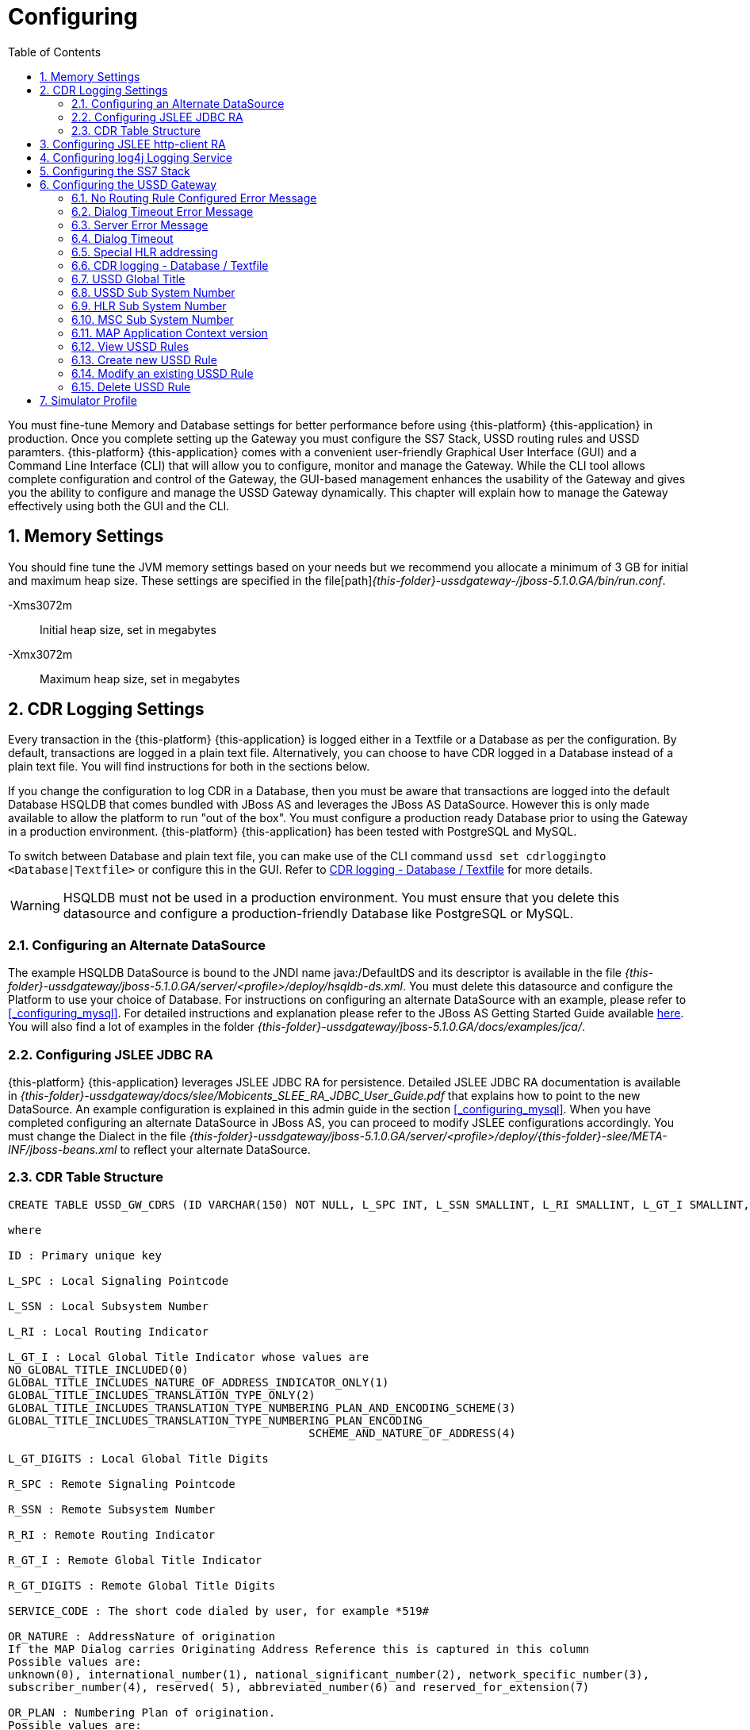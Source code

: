 = Configuring
:doctype: book
:sectnums:
:toc: left
:icons: font
:experimental:
:sourcedir: .

You must fine-tune Memory and Database settings for better performance before using {this-platform} {this-application} in production.
Once you complete setting up the Gateway you must configure the SS7 Stack, USSD routing rules and USSD paramters. {this-platform} {this-application} comes with a convenient user-friendly Graphical User Interface (GUI) and a Command Line Interface (CLI) that will allow you to configure, monitor and manage the Gateway.
While the CLI tool allows complete configuration and control of the Gateway, the GUI-based management enhances the usability of the Gateway and gives you the ability to configure and manage the USSD Gateway dynamically.
This chapter will explain how to manage the Gateway effectively using both the GUI and the CLI. 

== Memory Settings

You should fine tune the JVM memory settings based on your needs but we recommend you allocate a minimum of 3 GB for initial and maximum heap size.
These settings are specified in the file[path]_{this-folder}-ussdgateway-/jboss-5.1.0.GA/bin/run.conf_. 

-Xms3072m::
  Initial heap size, set in megabytes

-Xmx3072m::
  Maximum heap size, set in megabytes

== CDR Logging Settings

Every transaction in the {this-platform} {this-application} is logged either in a Textfile or a Database as per the configuration.
By default, transactions are logged in a plain text file.
Alternatively, you can choose to have CDR logged in a Database instead of a plain text file.
You will find instructions for both in the sections below. 

If you change the configuration to log CDR in a Database, then you must be aware that transactions are logged into the default Database HSQLDB that comes bundled with JBoss AS and leverages the JBoss AS DataSource.
However this is only made available to allow the platform to run "out of the box". You must configure a production ready Database prior to using the Gateway in a production environment. {this-platform} {this-application} has been tested with PostgreSQL and MySQL.
 

To switch between Database and plain text file, you can make use of the CLI command `ussd set cdrloggingto <Database|Textfile>` or configure this in the GUI.
Refer to  <<_set_cdrlogging>> for more details.

WARNING: HSQLDB must not be used in a production environment.
You must ensure that you delete this datasource and configure a production-friendly Database like PostgreSQL or MySQL.

[[_configure_datasource]]
=== Configuring an Alternate DataSource

The example HSQLDB DataSource is bound to the JNDI name java:/DefaultDS and its descriptor is available in the file [path]_{this-folder}-ussdgateway/jboss-5.1.0.GA/server/<profile>/deploy/hsqldb-ds.xml_.
You must delete this datasource and configure the Platform to use your choice of Database.
For instructions on configuring an alternate DataSource with an example, please refer to <<_configuring_mysql>>.
For detailed instructions and explanation please refer to the JBoss AS Getting Started Guide available https://community.jboss.org/wiki/JBossAS5InstallationAndGettingStartedGuide[here].
You will also find a lot of examples in the folder [path]_{this-folder}-ussdgateway/jboss-5.1.0.GA/docs/examples/jca/_. 

[[_configure_jslee_jdbc_ra]]
=== Configuring JSLEE JDBC RA

{this-platform} {this-application} leverages JSLEE JDBC RA for persistence.
Detailed JSLEE JDBC RA documentation is available in [path]_{this-folder}-ussdgateway/docs/slee/Mobicents_SLEE_RA_JDBC_User_Guide.pdf_ that explains how to point to the new DataSource.
An example configuration is explained in this admin guide in the section <<_configuring_mysql>>.
When you have completed configuring an alternate DataSource in JBoss AS, you can proceed to modify JSLEE configurations accordingly.
You must change the Dialect in the file [path]_{this-folder}-ussdgateway/jboss-5.1.0.GA/server/<profile>/deploy/{this-folder}-slee/META-INF/jboss-beans.xml_ to reflect your alternate DataSource. 

[[_table_structure]]
=== CDR Table Structure

----

CREATE TABLE USSD_GW_CDRS (ID VARCHAR(150) NOT NULL, L_SPC INT, L_SSN SMALLINT, L_RI SMALLINT, L_GT_I SMALLINT, L_GT_DIGITS VARCHAR(18), R_SPC INT, R_SSN SMALLINT, R_RI SMALLINT, R_GT_I SMALLINT, R_GT_DIGITS VARCHAR(18), SERVICE_CODE VARCHAR(50), OR_NATURE SMALLINT, OR_PLAN SMALLINT, OR_DIGITS VARCHAR(18), DE_NATURE SMALLINT, DE_PLAN SMALLINT, DE_DIGITS VARCHAR(18), ISDN_NATURE SMALLINT, ISDN_PLAN SMALLINT, ISDN_DIGITS VARCHAR(18), VLR_NATURE SMALLINT, VLR_PLAN SMALLINT, VLR_DIGITS VARCHAR(18), IMSI VARCHAR(100), STATUS VARCHAR(30) NOT NULL , TYPE VARCHAR(30) NOT NULL , TSTAMP TIMESTAMP NOT NULL , LOCAL_DIALOG_ID BIGINT, REMOTE_DIALOG_ID BIGINT, PRIMARY KEY(ID,TSTAMP));

where

ID : Primary unique key 

L_SPC : Local Signaling Pointcode 

L_SSN : Local Subsystem Number 

L_RI : Local Routing Indicator

L_GT_I : Local Global Title Indicator whose values are 
NO_GLOBAL_TITLE_INCLUDED(0)
GLOBAL_TITLE_INCLUDES_NATURE_OF_ADDRESS_INDICATOR_ONLY(1)
GLOBAL_TITLE_INCLUDES_TRANSLATION_TYPE_ONLY(2)
GLOBAL_TITLE_INCLUDES_TRANSLATION_TYPE_NUMBERING_PLAN_AND_ENCODING_SCHEME(3)
GLOBAL_TITLE_INCLUDES_TRANSLATION_TYPE_NUMBERING_PLAN_ENCODING_
					     SCHEME_AND_NATURE_OF_ADDRESS(4)

L_GT_DIGITS : Local Global Title Digits

R_SPC : Remote Signaling Pointcode 

R_SSN : Remote Subsystem Number 

R_RI : Remote Routing Indicator

R_GT_I : Remote Global Title Indicator

R_GT_DIGITS : Remote Global Title Digits

SERVICE_CODE : The short code dialed by user, for example *519#

OR_NATURE : AddressNature of origination
If the MAP Dialog carries Originating Address Reference this is captured in this column
Possible values are:
unknown(0), international_number(1), national_significant_number(2), network_specific_number(3), 
subscriber_number(4), reserved( 5), abbreviated_number(6) and reserved_for_extension(7)

OR_PLAN : Numbering Plan of origination. 
Possible values are:
unknown(0), ISDN(1), spare_2(2), data(3), telex(4), spare_5(5), land_mobile(6), 
spare_7(7), national(8), private_plan(9), reserved(15);

OR_DIGITS : Digits of origination

DE_NATURE : AddressNature of Destination 

DE_PLAN : Numbering Plan of Destination 

DE_DIGITS : Digits of destination

ISDN_NATURE : AddressNature 
The incoming MAP Dialog carries ISDN Address of mobile that dialed this shortcode.
The column ISDN_NATURE captures ISDN details.

ISDN_PLAN : Numbering Plan as explained above 

ISDN_DIGITS : Digits of MSISDN

VLR_NATURE : AddressNature
If MAP version is Ericsson MAP (E-MAP), it carries VLR address and IMSI

VLR_PLAN : Numbering Plan as explained above 

VLR_DIGITS : Digits of VLR

IMSI : IMSI

STATUS : Final status of Dialog. Possible values are explained below: 


TYPE : If the USSD request is pull, its value is PULL or its PUSH

TSTAMP : Time stamp when this request was executed

LOCAL_DIALOG_ID : Local Transaction Id of TCAP Dialog

REMOTE_DIALOG_ID : Remote Transaction Id of TCAP Dialog
----

Status : Final status of Dialog can be   

SUCCESS::
  Dialog ended successfully

FAILED_INVOKE_TIMEOUT::
  Invoke (TCAP) sent from USSD Gateway to peer timed out.
   

FAILED_DIALOG_TIMEOUT::
  Dialog (TCAP) timed out as there is no activity on Dialog.
  The default dialog timeout is 60 seconds which can be configured on TCAP stack.
   

FAILED_APP_TIMEOUT::
  Request sent by USSD Gateway to Application timed out.
  Application took longer than configured `dialogtimeout`.
   

FAILED_CORRUPTED_MESSAGE::
  Message received by USSD Gateway from HTTP/SIP Application is corrupted.
  Usually this will also create some ERROR traces in server.log 

FAILED_TRANSPORT_ERROR::
  Used only for SIP transport for now.
  Indicates transportation error

FAILED_TRANSPORT_FAILURE::
  In case of USSD PULL if Application sennds back non OK (200) response

FAILED_PROVIDER_ABORT::
  Dialog (TCAP) was aborted by peer

FAILED_DIALOG_USER_ABORT::
  Dialog (TCAP) was aborted by user

FAILED_DIALOG_REJECTED::
  Dialog (TCAP) was rejected by user

FAILED_SYSTEM_FAILURE::
  Error happened while parsing the received USSD/SS7 messsage from SS7 peer.
  Usually this will also create some ERROR traces in server.log

FAILED_ABSENT_SUBSCRIBER::
  Subscriber is absent (sent by HLR). Only for USSD PUSH and after MAP SRI is successful

FAILED_ILLEGAL_SUBSCRIBER::
  Subscriber is illegal (sent by HLR). Only for USSD PUSH when MAP SRI is sent

FAILED_USSD_BUSY::
  Subscriber is busy (sent by HLR). Only for USSD PUSH when MAP SRI is sent

FAILED_MAP_ERROR_COMPONENT::
  Some error sent by HLR.

FAILED_MAP_REJECT_COMPONENT::
  Component (Invoke) rejected by HLR.

ABORT_APP::
  Application requested to Abort the Dialog (TCAP)

SRI_DIALOG_REJECTED::
  Dialog (TCAP) was rejected by HLR specifcally when MAP SRI request was sent

SRI_PROVIDER_ABORT::
  Dialog (TCAP) was aborted by peer specifcally when MAP SRI request was sent

SRI_DIALOG_USER_ABORT::
  Dialog (TCAP) was aborted by user specifcally when MAP SRI request was sent

SRI_DIALOG_TIMEOUT::
  Dialog (TCAP) was timedout specifcally MAP SRI Dialog

SRI_MAP_REJECT_COMPONENT::
  Component (Invoke) rejected by HLR specifcally for MAP SRI request

SRI_ABSENT_SUBSCRIBER::
  Subscriber is absent (sent by HLR) specifcally for MAP SRI request

SRI_CALL_BARRED::
  Call is bared (sent by HLR) specifcally for MAP SRI request

SRI_TELESERVICE_NOT_PROVISIONED::
  Teleservice no provisioned (sent by HLR) specifcally for MAP SRI request

SRI_UNKNOWN_SUBSCRIBER::
  Unknown subscriber (sent by HLR) specifcally for MAP SRI request

SRI_MAP_ERROR_COMPONENT::
  Some error (sent by HLR) specifcally for MAP SRI request

[[_http_client_ra]]
== Configuring JSLEE http-client RA

{this-platform} {this-application} acts as a HTTP Client to achieve USSD pull by sending a HTTP POST request to third party applications (HTTP Server) for every dialled short code.
You must configure the HTTP Client JSLEE Resource Adaptor's properties to suit your requirements.
Please refer to the SLEE RA HTTP Client User Guide available in [path]_{this-folder}-ussdgateway/docs/slee/Mobicents_SLEE_RA_HTTP_Client_User_Guide.pdf_. 

For every Short Code Routing rule added in the USSD Gateway, you must ensure that there is a corresponding `MAX_CONNECTIONS_FOR_ROUTES` property appropriately configured in the HTTP Client JSLEE RA.

WARNING: HTTP Client JSLEE RA's default configuration allows the http-client to handle only two concurrent connections at a time.
You must modify the `MAX_CONNECTIONS_FOR_ROUTES` property to meet your Short Code Routing Rules requirements in production.

[[_logging]]
== Configuring log4j Logging Service

{this-platform} {this-application} uses `Apache log4j` for logging.
If you are not familiar with the `log4j` package, you can read more about it at the Jakarta http://jakarta.apache.org/log4j/[website]. 

Logging is controlled from a central configuration file located at [path]_{this-folder}-ussdgateway/jboss-5.1.0.GA/server/<profile>/conf/jboss-log4j.xml_, one for each JBoss AS configuration profile.
This file defines a set of appenders specifying the log files, what categories of messages should go there, the message format and the level of filtering.
For more details, please refer to Section 9.6.3, "Logging Service" in the JBoss AS Getting Started Guide available https://community.jboss.org/wiki/JBossAS5InstallationAndGettingStartedGuide[here]. 

You must make sure `log4j` is fine tuned for optimal performance in production.
We recommend that you set logging threshold to `WARN` and let the CDR appender be `DEBUG`.

[[_configuring_ss7]]
== Configuring the SS7 Stack

You must configure the SS7 Stack prior to configuring USSD.
For details on configuring the SS7 Stack please refer to the {this-platform} SS7 Stack User Guide.
The {this-platform} SS7 Stack User Guide lists all available Shell commands and GUI operations to configure SS7.
In addition, help files are also available for every Shell command providing all details relevant to the command. 

[[_configuring_ussd_gw]]
== Configuring the USSD Gateway

Once you have configured the SS7 Stack you can continue with USSD configuration using the CLI tool or the GUI.
In order to use the CLI you must follow the instructions specified in <<_running_shell>> to run the shell and connect to the managed instance.
Alternatively you can use the GUI to configure the USSD Gateway through simple GUI operations.
The GUI will allow you to manage your USSD Gateway efficiently using an user-friendly interface.
Open a Web Browser, navigate to http://localhost:8080/{this-folder}-management/ and switch to the 'USSD GW' tab.
 

You must first set appropriate values for the below USSD parameters and then configure USSD Routing Rules for short codes.
You can do these using the CLI tool or the GUI.
 

.USSD Parameters
noroutingruleconfigerrmssg::
  Message shown to end user if USSD Gateway is not configured for the dialed shortcode. 

dialogtimeouterrmssg::
  Error message shown to user when request timesout.

servererrmssg::
  The error message shown to user when something goes wrong on the USSD gateway.

dialogtimeout::
  The maximum time allowed by the Gateway for the	application to respond.

cdrloggingto::
  If CDR should be logged to Database or Textfile		

If the USSD Gateway will be used for network push as well, the following parameters should also be configured: 



ussdgt::
  USSD Gateway Global Title. 

ussdssn::
  Sub-System Number (SSN) for USSD Gateway.

hlrssn::
  HLR's Sub-System Number (SSN).

mscssn::
  MSC's Sub-System Number (SSN).

maxmapv::
  Value of MAP Application Context version (for SendRoutingInfo operation).			 

[[_set_noroutingruleconfigerrmssg]]
=== No Routing Rule Configured Error Message

[[_set_noroutingruleconfigerrmssg_cli]]
==== Using CLI

You can set the 'No Routing Rule Configured Error Message' by issuing the command `ussd set noroutingruleconfigerrmssg` with appropriate parameters as described below: 

----

Name
	ussd set noroutingruleconfigerrmssg

SYNOPSIS
	ussd set noroutingruleconfigerrmssg <message>

DESCRIPTION
	This command is used to set the message to be displayed to the end user if the 
	USSD Gateway is not configured for the dialled short code. For example, if the 
	dialled short code is *345#, but the USSD Gateway is not configured with an 
	appropriate routing rule for this code, then the message displayed to the 
	end user will be the value set for the parameter 'noroutingruleconfigerrmssg'.

EXAMPLES
	ussd set noroutingruleconfigerrmssg Not valid short code. Please dial valid 
	short code.

	The above command will set the value of the parameter 
	'noroutingruleconfigerrmssg' as "Not valid short code. Please dial valid short 
	code." and the terminal will display the message "Parameter has been successfully 
	set". 
	
	You can verify this by issuing the 'ussd get noroutingruleconfigerrmssg' command 
	whose output will be as below:

	ussd get noroutingruleconfigerrmssg
	noroutingruleconfigerrmssg = Not valid short code. Please dial valid short code
----

[[_set_noroutingruleconfigerrmssg_gui]]
==== Using GUI

.Procedure: Set No Routing Rule Configured Error Message using the GUI
. In the GUI Management Console for USSD Gateway, click on 'Server Settings' in the left panel. 
. The main panel will display the existing Server Settings (if any), segregated into three tabs: Error Messages, SS7 Settings, Various.
  Switch to the 'Error Messages' tab in the GUI. 
. In the text field 'No routing rule configured error message', you can enter any message to be displayed to the end user if the USSD Gateway is not configured for the dialled short code.
  For more details of this parameter, please refer to the description of the CLI command for the same in the preceding section.
. You must click on the button 'Apply Changes' to save your settings.
  If there is an error in setting the value, then you will find the details of the error in the Management Console Log section below. 

[[_set_dialogtimeouterrmssg]]
=== Dialog Timeout Error Message

[[_set_dialogtimeouterrmssg_cli]]
==== Using CLI

You can set the 'Dialog Timeout Error Message' by issuing the command `ussd set dialogtimeouterrmssg` with appropriate parameters as described below: 

----

Name
	ussd set dialogtimeouterrmssg

SYNOPSIS
	ussd set dialogtimeouterrmssg <message>

DESCRIPTION
	This command is used to set the error message to be displayed to the end user
	when a request timeout occurs. For example, if the dialed short code is *123#, and 
	the USSD Gateway is configured to route this request to a third party application
	'xyz' but the application 'xyz' takes longer than the time specified by the 
	value of the parameter 'dialogtimeout' to respond, then the USSD Gateway will kill
	the session and send an error message to be displayed to the user. This error 
	message displayed to the end user will be the value set for the parameter
	'dialogtimeouterrmssg'.

EXAMPLES
	ussd set dialogtimeouterrmssg Request timedout please try again after 
	sometime.

	The above command will set the value of the parameter 'dialogtimeouterrmssg' as 
	"Request timedout please try again after sometime." and the terminal will display 
	the message "Parameter has been successfully set". 
	
	You can verify this by issuing
	the 'ussd get dialogtimeouterrmssg' command whose output will be as below:

	ussd get dialogtimeouterrmssg
	dialogtimeouterrmssg = Request timedout please try again after sometime
----

[[_set_dialogtimeouterrmssg_gui]]
==== Using GUI

.Procedure: Set Dialog Timeout Error Message using the GUI
. In the GUI Management Console for USSD Gateway, click on 'Server Settings' in the left panel. 
. The main panel will display the existing Server Settings (if any), segregated into three tabs: Error Messages, SS7 Settings, Various.
  Switch to the 'Error Messages' tab in the GUI. 
. In the text field 'Dialog timeout error message', you can set the error message to be displayed to the end user when a request timeout occurs.
  For more details of this parameter, please refer to the description of the CLI command for the same in the preceding section.
. You must click on the button 'Apply Changes' to save your settings.
  If there is an error in setting the value, then you will find the details of the error in the Management Console Log section below. 

[[_set_servererrmssg]]
=== Server Error Message

[[_set_servererrmssg_cli]]
==== Using CLI

You can set the 'Server Error Message' by issuing the command `ussd set servererrmssg` with appropriate parameters as described below: 

----

Name
	ussd set servererrmssg

SYNOPSIS
	ussd set servererrmssg <message>

DESCRIPTION
	This command is used to set the message to be displayed to the end user when there
	is an error in the USSD Gateway. For example if the application server
	responds to the Gateway's request with a NOT OK (200) response or with an OK 
	response but the XML Payload is corrupt, then the USSD Gateway will kill the 
	session and send a Server error message to be displayed to the end user specified 
	by the value of this paramter 'servererrmssg'. 

EXAMPLES
	ussd set servererrmssg Server error, please try again after sometime

	The above command will set the value for the parameter 'servererrmssg' to "Server 
	error, please try again after sometime" and the terminal will display the message 
	"Parameter has been successfully set". 

	You can verify this by issuing the 
	'ussd get servererrmssg' command whose output will be as below:

	ussd get servererrmssg
	servererrmssg = Server error, please try again after sometime
----

[[_set_servererrmssg_gui]]
==== Using GUI

.Procedure: Set Server Error Message using the GUI
. In the GUI Management Console for USSD Gateway, click on 'Server Settings' in the left panel. 
. The main panel will display the existing Server Settings (if any), segregated into three tabs: Error Messages, SS7 Settings, Various.
  Switch to the 'Error Messages' tab in the GUI. 
. In the text field 'Server error message', you can set the message to be displayed to the end user when there is an error in the USSD Gateway.
  For more details of this parameter, please refer to the description of the CLI command for the same in the preceding section.
. You must click on the button 'Apply Changes' to save your settings.
  If there is an error in setting the value, then you will find the details of the error in the Management Console Log section below. 

[[_set_dialogtimeout]]
=== Dialog Timeout

[[_set_dialogtimeout_cli]]
==== Using CLI

You can set the 'Dialog Timeout' value by issuing the command `ussd set dialogtimeout` with appropriate parameters as described below: 

----

Name
	ussd set dialogtimeout

SYNOPSIS
	ussd set dialogtimeout <timeout-value>

DESCRIPTION
	This command is used to set the request timeout duration in milliseconds.
	For	example, the end user dials the short code *123#, and the USSD
	Gateway is configured to route this request to a third party application
	'xyz'. The value of the parameter 'dialogtimeout' is the maximum time
	allowed by the Gateway for the application 'xyz' to respond. If the
	application 'xyz' takes longer than the time specified by the value of
	the parameter 'dialogtimeout' to respond, then the USSD Gateway will kill
	the session and send an error message to be displayed to the user.
	Pay attention that "Dialog Timeout" can not be bigger than TCAP Dialog
	timeout value (that equals by default 1 minute by default). If you want to
	setup "Dialog Timeout" value you have to care also for TCAP Dialog timeout.
	Look at "TCAP" chapture of Mobicents jSS7 Stack User Guide.

EXAMPLES
	ussd set dialogtimeout 25000

	The above command will set the value of the parameter 'dialogtimeout' to  25000
	milliseconds and the terminal will display the message "Parameter has been 
	successfully set". 
	
	You can verify this by issuing the 'ussd get dialogtimeout' command whose 
	output will be as below:

	ussd get dialogtimeout
	dialogtimeout = 25000
----

[[_set_dialogtimeout_gui]]
==== Using GUI

.Procedure: Set Dialog Timeout using the GUI
. In the GUI Management Console for USSD Gateway, click on 'Server Settings' in the left panel. 
. The main panel will display the existing Server Settings (if any), segregated into three tabs: Error Messages, SS7 Settings, Various.
  Switch to the 'Various' tab in the GUI. 
. In the text field 'Dialog Timeout', you can set the request timeout duration in milliseconds.
  For more details of this parameter, please refer to the description of the CLI command for the same in the preceding section.
. You must click on the button 'Apply Changes' to save your settings.
  If there is an error in setting the value, then you will find the details of the error in the Management Console Log section below. 

[[_set_hrhlrnumber]]
=== Special HLR addressing

[[_set_hrhlrnumber_cli]]
==== Using CLI

You can set the 'HLR address' (for SRI) to be used if SMSC is also present and configured in Home Routing mode, by issuing the command `ussd set hrhlrnumber` with appropriate parameters as described below: 

----

Name
	ussd set hrhlrnumber

SYNOPSIS
	ussd set hrhlrnumber <hlr GT digits>

DESCRIPTION
	This command is used to set the HLR address to be used, instead of MSISDN, to
	be included in the 'calledPartyAddress' field of the SCCP address in the
	'SendRoutingInfo' message (PUSH mode). This parameter is required in scenarios 
	when the SMSC GW is also configured, specifically in Home Routing mode. 
	If this parameter is not set the default value is '-1' implying MSISDN address 
	will be used. 
	
EXAMPLES
	ussd set hrhlrnumber 9823232322

	The above command will set the value of the parameter 'hrhlrnumber' to
	9823232322. You can verify this by issuing the 'ussd get hrhlrnumber' command.
----

[[_set_hrhlrnumber_gui]]
==== Using GUI

.Procedure: Set HLR (for SRI) using the GUI
. In the GUI Management Console for USSD Gateway, click on 'Server Settings' in the left panel. 
. The main panel will display the existing Server Settings (if any), segregated into three tabs: Error Messages, SS7 Settings, Various.
  Switch to the 'Various' tab in the GUI. 
. In the text field 'HLR Address', you can set the HLR GT digits to be used instead of MSISDN.
  For more details of this parameter, please refer to the description of the CLI command for the same in the preceding section.
. You must click on the button 'Apply Changes' to save your settings.
  If there is an error in setting the value, then you will find the details of the error in the Management Console Log section below. 

[[_set_cdrlogging]]
=== CDR logging - Database / Textfile

[[_set_cdrlogging_cli]]
==== Using CLI

You can switch between Database and Textfile for CDR logging, by setting the 'cdrloggingto' value issuing the command `ussd set cdrloggingto` with appropriate parameters as described below: 

----

Name
	ussd set cdrloggingto

SYNOPSIS
	ussd set cdrloggingto <Database | Textfile>

DESCRIPTION
	This command is used to set CDR logging to either Database or Textfile. 
	By default, the value is Textfile and all transactions are logged to a
	plain text file.
----

[[_set_cdrlogging_gui]]
==== Using GUI

.Procedure: Set CDR logging using the GUI
. In the GUI Management Console for USSD Gateway, click on 'Server Settings' in the left panel. 
. The main panel will display the existing Server Settings (if any), segregated into three tabs: Error Messages, SS7 Settings, Various.
  Switch to the 'Various' tab in the GUI. 
. You can set the 'CDR logging to' value as required.
  You can switch between Database and plain Textfile by setting this parameter appropriately. 
. You must click on the button 'Apply Changes' to save your settings.
  If there is an error in setting the value, then you will find the details of the error in the Management Console Log section below. 

[[_setting_ussd_gt]]
=== USSD Global Title

[[_setting_ussd_gt_cli]]
==== Using CLI

You can set the 'USSD Global Title' by issuing the command `ussd set ussdgt` with appropriate parameters as described below: 

----

Name
	ussd set ussdgt

SYNOPSIS
	ussd set ussdgt <globalTitle> networkid <networkId>

DESCRIPTION
	This command is used to set a value for USSD Global Title. 

	networkId - a specifies Global Title for a virtual SS7
	subnetwork (this is for Multi-tenancy support). By using of
	this command with different networkIds you can specify
	Global Titles for several subnetworks.
	If this parameter is skipped - networkId will be set to "0"
	when Global Title creation (master networkId).
	When we do not specify Global Title for some networkid -
	Global Title for master networkId will be used. When we
	use "0" as Global Title value
	(like "ussd set ussdgt 0 networkid <xxx>") -
	this will just clear Global Title for an specified networkid.

EXAMPLES
	ussd set ussdgt 912020015
	ussd set ussdgt 912020015 networkid 2

	The above command will set the value for the parameter 'globalTitle' to 
	'912020015'and the terminal will display the message 
	"Parameter has been successfully set".
	The first command assigns ussdgt for networkId=0,
	the second command assigns ussdgt for networkId=2

	You can verify this by issuing the 'ussd get ussdgt' command.

	ussd get ussdgt
	ussdgt = 912020015
----

[[_setting_ussd_gt_gui]]
==== Using GUI

.Procedure: Set USSD Gateway Global Title using the GUI
. In the GUI Management Console for USSD Gateway, click on 'Server Settings' in the left panel. 
. The main panel will display the existing Server Settings (if any), segregated into three tabs: Error Messages, SS7 Settings, Various.
  Switch to the 'SS7 Settings' tab in the GUI. 
. You can specify the USSD Global Title by entering values into fields pair 'USSD Gateway Global Title Indicator Network Id' and 'USSD Gateway Global Title'. You are able to set Global Title for definite networkId.
  Setting of Global Title for networkId to "0" leads clearing of Global Title for networkId.
  For more details of this parameter, please refer to the description of the CLI command for the same in the preceding section. 
. You must click on the button 'Apply Changes' to save your settings.
  If there is an error in setting the value, then you will find the details of the error in the Management Console Log section below. 

[[_setting_ussd_ssn]]
=== USSD Sub System Number

[[_setting_ussd_ssn_cli]]
==== Using CLI

You can set the 'USSD Sub System Number' by issuing the command `ussd set ussdssn` with appropriate parameters as described below: 

----

Name
	ussd set ussdssn

SYNOPSIS
	ussd set ussdssn <ussdSubSystemNumber>

DESCRIPTION
	This command is used to set the value for USSD Sub System Number (SSN). Issuing 
	this command in CLI will set the SSN value but you must ensure that the SSN value
	is properly configured in the TCAP Stack in the xml descriptor file
	'mobicents-ussdgateway-version/jboss-5.1.0.GA/server/<profile>/deploy/
	 mobicents-ussd-gateway/META-INF/jboss-beans.xml'

EXAMPLES
	ussd set ussdssn 6

	The above command will set the value for the parameter 'ussdSubSystemNumber' to 
	'6'and the terminal will display the message 
	"Parameter has been successfully set". 

	You can verify this by issuing the 'ussd get ussdssn' command.

	ussd get ussdssn
	ussdssn = 6
----

[[_setting_ussd_ssn_gui]]
==== Using GUI

.Procedure: Set USSD Sub System Number (SSN) using the GUI
. In the GUI Management Console for USSD Gateway, click on 'Server Settings' in the left panel. 
. The main panel will display the existing Server Settings (if any), segregated into three tabs: Error Messages, SS7 Settings, Various.
  Switch to the 'SS7 Settings' tab in the GUI. 
. In the text field 'USSD Gateway subsystem number', you can set a value for USSD Sub System Number (SSN). Issuing this command in CLI will set the SSN value but you must ensure that the SSN value is properly configured in the TCAP Stack in the xml descriptor file [path]_{this-folder}-ussdgateway-version/jboss-5.1.0.GA/server/<profile>/deploy/{this-folder}-ussd-gateway/META-INF/jboss-beans.xml_.
  For more details of this parameter, please refer to the description of the CLI command for the same in the preceding section. 
. You must click on the button 'Apply Changes' to save your settings.
  If there is an error in setting the value, then you will find the details of the error in the Management Console Log section below. 

[[_setting_ussd_hlrssn]]
=== HLR Sub System Number

[[_setting_ussd_hlrssn_cli]]
==== Using CLI

You can set the 'HLR Sub System Number' by issuing the command `ussd set hlrssn` with appropriate parameters as described below: 

----

Name
	ussd set hlrssn

SYNOPSIS
	ussd set hlrssn <hlrSubSystemNumber>

DESCRIPTION
	This command is used to set the value for HLR Sub System Number (SSN). 

EXAMPLES
	ussd set hlrssn 7

	The above command will set the value for the parameter 'hlrSubSystemNumber' to 
	'7'and the terminal will display the message 
	"Parameter has been successfully set". 

	You can verify this by issuing the 'ussd get hlrssn' command.

	ussd get hlrssn
	hlrssn = 7
----

[[_setting_ussd_hlrssn_gui]]
==== Using GUI

.Procedure: Set HLR Sub System Number (SSN) using the GUI
. In the GUI Management Console for USSD Gateway, click on 'Server Settings' in the left panel. 
. The main panel will display the existing Server Settings (if any), segregated into three tabs: Error Messages, SS7 Settings, Various.
  Switch to the 'SS7 Settings' tab in the GUI. 
. In the text field 'HLR subsystem number', you can set a value for HLR Sub System Number (SSN). For more details of this parameter, please refer to the description of the CLI command for the same in the preceding section.
. You must click on the button 'Apply Changes' to save your settings.
  If there is an error in setting the value, then you will find the details of the error in the Management Console Log section below. 

[[_setting_ussd_mscssn]]
=== MSC Sub System Number

[[_setting_ussd_mscssn_cli]]
==== Using CLI

You can set the 'MSC Sub System Number' by issuing the command `ussd set mscssn` with appropriate parameters as described below: 

----

Name
	ussd set mscssn

SYNOPSIS
	ussd set mscssn <mscSubSystemNumber>

DESCRIPTION
	This command is used to set the value for MSC Sub System Number (SSN). 

EXAMPLES
	ussd set mscssn 8

	The above command will set the value for the parameter 'mscSubSystemNumber' to 
	'8'and the terminal will display the message 
	"Parameter has been successfully set". 

	You can verify this by issuing the 'ussd get mscssn' command.

	ussd get mscssn
	mscssn = 8
----

[[_setting_ussd_mscssn_gui]]
==== Using GUI

.Procedure: Set MSC Sub System Number (SSN) using the GUI
. In the GUI Management Console for USSD Gateway, click on 'Server Settings' in the left panel. 
. The main panel will display the existing Server Settings (if any), segregated into three tabs: Error Messages, SS7 Settings, Various.
  Switch to the 'SS7 Settings' tab in the GUI. 
. In the text field 'MSC subsystem number', you can set a value for MSC Sub System Number (SSN). For more details of this parameter, please refer to the description of the CLI command for the same in the preceding section.
. You must click on the button 'Apply Changes' to save your settings.
  If there is an error in setting the value, then you will find the details of the error in the Management Console Log section below. 

[[_setting_ussd_maxmapv]]
=== MAP Application Context version

[[_setting_ussd_maxmapv_cli]]
==== Using CLI

You can set the 'MAP Application Context version' by issuing the command `ussd set maxmapv` with appropriate parameters as described below: 

----

Name
	ussd set maxmapv

SYNOPSIS
	ussd set maxmapv <version-number>

DESCRIPTION
	This command is used to set the value for MAP Application Context version. The 
	version number set here will be used for SendRoutingInfo operation. 
	Mobicents USSD Gateway supports version negotiation.  So if you set this to a
	higher version (say for example version 2, however your network only understands 
	version 1), the ussd Gateway will automatically do the version negotiation and 
	exchange V1 messages when V2 exchange fails. However this causes additional 
	messages to be exchanged and increases the overall load on the system. 
	Therefore it is advisable to always set the correct version.

EXAMPLES
	ussd set maxmapv 3

	The above command will set the value for the parameter 'version-number' to 
	'3'and the terminal will display the message 
	"Parameter has been successfully set". 

	You can verify this by issuing the 'ussd get maxmapv' command.

	ussd get maxmapv
	maxmapv = 3
----

[[_setting_ussd_maxmapv_gui]]
==== Using GUI

.Procedure: Set MAP Application Context version using the GUI
. In the GUI Management Console for USSD Gateway, click on 'Server Settings' in the left panel. 
. The main panel will display the existing Server Settings (if any), segregated into three tabs: Error Messages, SS7 Settings, Various.
  Switch to the 'SS7 Settings' tab in the GUI. 
. In the text field 'MAP version supported', you can set a value for MAP Application Context version.
  The version number set here will be used for USSD messages exchanged.
  For more details of this parameter, please refer to the description of the CLI command for the same in the preceding section.
. You must click on the button 'Apply Changes' to save your settings.
  If there is an error in setting the value, then you will find the details of the error in the Management Console Log section below. 

[[_setting_ussd_routing_rules_show]]
=== View USSD Rules

[[_setting_ussd_routing_rules_show_cli]]
==== Using CLI

You can view the details of all or specified configured routing rules in the USSD Gateway by issuing the command `ussd scrule show` with appropriate parameters as described below: 

----

Name
	ussd scrule show

SYNOPSIS
	ussd scrule show <short-code> <networkid>

DESCRIPTION
	This command is used to view the details of all or specified configured
	routing rules in the USSD Gateway.
	If you run a CLI command without <short-code> and <networkid> parameters,
	then all rules will be displayed. If you specify both <short-code> and
	<networkid> parameters, then the rule for the specified short code and
	the networkid if such rule is configured. If you specify only
	<short-code> parameter, then the rule for the specified short code and
	networkid==0 if such rule is configured.
----

[[_setting_ussd_routing_rules_show_gui]]
==== Using GUI

.Procedure: View USSD Routing Rule
. In the GUI Management Console for USSD Gateway, click on 'Routing Rule' in the left panel.
  The main panel will display the existing Short Code Routing Rules (if any) in a tabular format. 
. To refresh the Short Code list, you must click on the green 'refresh' button at the top. 

[[_setting_ussd_routing_rules_create]]
=== Create new USSD Rule

[[_setting_ussd_routing_rules_create_cli]]
==== Using CLI

You can create a new USSD Routing Rule for every possible short code by issuing the command `ussd scrule create` with appropriate parameters as described below: 

----

Name
	ussd scrule create

SYNOPSIS
	ussd scrule create <short-code> <url> <flag> <protocol> <network-id>

DESCRIPTION
	This command is used to create a new routing rule for a short code for 
	PULL case only. This is not applicable for PUSH case.
	You can create a separate routing rule for an equal short code for each
	networkId. This means that a short code and networkId pair is used as a
	routing rule identifier.

PARAMETERS
	Standard Parameters

	short-code  - USSD short code which when dialed by user and received 
				by USSD Gw, will forward request to configured URL

	url			- If rule is configured as HTTP, this should be the URL
				where HTTP POST with XML payload should be forwarded to.
				If rule is configured as SIP, INVITE will be sent to this 
				ip:port

    Optional Parameters

	flag		- flag is either true or false, default is true. If true that 
				means this is exact match between the configured short code and the
				dialed by subscriber value. If false, that means the dialed 
				short-code begins with configured short-code. For example 
				if you created below rule, and user dials *123*7776543*223#, 
				it will match the rule and request will be forwarded to the 
				URL http://myip:8080/mobiussd/recharge.

				ussd scrule create *123* http://myip:8080/mobiussd/recharge false

	protocol	- USSD Gateway supports 2 protocols - HTTP and SIP (3GPP
				Specification 24.390). If not specified default is HTTP.
				If protocol is HTTP, gateway will forward request as HTTP POST.
				If its SIP, INVITE will be sent SIP Client.

	networkid	- USSD Gateway can be connected to multiple operators/network
				at same time and each operator exposing same or different short-code.
				Each operator (jSS7 stack configured) has its unique networkid assigned
				and incoming request can be matched with configured networkid here.
				Only if short-code and networkid match's, request is forwarded to
				corresponding url. Default value is 0.

EXAMPLES
    ussd scrule create *519# http://localhost:8080/ussddemo/test

	The above command will create a new routing rule in the USSD Gateway for
	the short code *519#. When the user dials the short code *519#, the USSD
	Gateway will direct the HTTP POST request to the URL
	http://localhost:8080/ussddemo/test as specified by the routing rule.
	This rule will belong to the default networkId 0.

    ussd scrule create *916* http://localhost:8080/ussddemo/test2 true HTTP 2	

	The above command will create a new routing rule in the USSD Gateway for
	the short codes that are started from *916*. 
	Gateway will direct the HTTP POST request to the URL
	http://localhost:8080/ussddemo/test2 as specified by the routing rule.
	This rule will belong to the networkId 2.

    ussd scrule create *123* 127.0.0.1:5065 true SIP

	The above command will create a new routing rule in the USSD Gateway for
	the short codes that are started from *123*.
	Gateway will direct the SIP INVITE request to 127.0.0.1:5065.
	This rule will belong to the default networkId 0.

    ussd scrule create *321# 127.0.0.1:5066 SIP 4

	The above command will create a new routing rule in the USSD Gateway for
	the short code *321#.
	Gateway will direct the SIP INVITE request to 127.0.0.1:5066.
	This rule will belong to the networkId 4.
----

[[_setting_ussd_routing_rules_create_gui]]
==== Using GUI

.Procedure: Create new USSD Routing Rule
. In the GUI Management Console for USSD Gateway, click on 'Routing Rule' in the left panel.
  The main panel will display the existing Short Code Routing Rules (if any) in a tabular format. 
. To create a new Routing Rule, click on the 'Create Rule' button. 
. Enter the values for Short Code, Rule Type (HTTP / SIP), URL or SIP Proxy, Exact Match (Yes/No) and Network ID.
  For more details of these parameters, please refer to the description of the CLI command for the same in the preceding section.
. Click on the 'Create' button to create a new USSD Routing Rule with values as specified.
  If there is an error in creating the Rule, then you will find the details of the error in the Management Console Log section below. 

[[_setting_ussd_routing_rules_modify]]
=== Modify an existing USSD Rule

[[_setting_ussd_routing_rules_modify_cli]]
==== Using CLI

You can modify an existing USSD Routing Rule for by issuing the command `ussd scrule modify` with appropriate parameters as described below: 

----

Name
	ussd scrule modify

SYNOPSIS
    ussd scrule modify <short-code> <url> <flag> <protocol> <network-id>

DESCRIPTION
	This command is used to modify a new routing rule for a short code for 
	PULL case only. This is not applicable for PUSH case.
	A short code and networkId pair is used as a unique routing rule identifier.

PARAMETERS
	Standard Parameters

	short-code	- USSD short code which when dialed by user and received 
				by USSD Gw, will forward request to configured URL

	url			- If rule is configured as HTTP, this should be the URL
				where HTTP POST with XML payload should be forwarded to.
				If rule is configured as SIP, INVITE will be sent to this 
				ip:port

    Optional Parameters

	flag		- flag is either true or false, default is true. If true that 
				means this is exact match between the configured short code and the
				dialed by subscriber value. If false, that means the dialed 
				short-code begins with configured short-code. For example 
				if you created below rule, and user dials *123*7776543*223#, 
				it will match the rule and request will be forwarded to the 
				URL http://myip:8080/mobiussd/recharge.

				ussd scrule create *123* http://myip:8080/mobiussd/recharge false

	protocol	- USSD Gateway supports 2 protocols - HTTP and SIP (3GPP
				Specification 24.390). If not specified default is HTTP. If
				protocol is HTTP, gateway will forward request as HTTP POST.
				If its SIP, INVITE will be sent SIP Client.

    networkid	- USSD Gateway can be connected to multiple operators/network at same time
				and each operator exposing same or different short-code. Each operator 
				(jSS7 stack configured) has its unique networkid assigned and incoming
				request can be matched with configured networkid here. Only if short-code 
				and networkid match's, request is forwarded to corresponding url. Default
				value is 0.

EXAMPLES
    ussd scrule modify *519# http://localhost:8080/ussddemo/test

    Above rule will update the routing rule for the short code *519# and
    networkId 0 for HTTP url http://localhost:8080/ussddemo/test and the
    matching flag "false".

    ussd scrule modify *916* http://localhost:8080/ussddemo/test2 true HTTP 2	

    Above rule will update the routing rule for the short code *916* and
    networkId 2 for HTTP url http://localhost:8080/ussddemo/test2 and the
    matching flag "true".

    ussd scrule modify *123* 127.0.0.1:5065 true SIP

    Above rule will update the routing rule for the short code *123* and
    networkId 0 for SIP destination 127.0.0.1:5065 and the matching flag
    "true".

    ussd scrule modify *321# 127.0.0.1:5066 SIP 4

    Above rule will update the routing rule for the short code *321# and
    networkId 4 for SIP destination 127.0.0.1:5066 and the matching flag
    "false".
----

[[_setting_ussd_routing_rules_modify_gui]]
==== Using GUI

.Procedure: Modify an existing USSD Routing Rule
. In the GUI Management Console for USSD Gateway, click on 'Routing Rule' in the left panel.
  The main panel will display the existing Short Code Routing Rules (if any) in a tabular format. 
. To modify an existing Routing Rule, click on the 'Modify Rule' button (blue button). 
. Enter the values for Rule Type (HTTP / SIP), URL or SIP Proxy, Exact Match (Yes/No) and Network Id.
  For more details of these parameters, please refer to the description of the CLI command for the same in the preceding section.
. Click on the 'Modify' button to create a new USSD Routing Rule with values as specified.
  If there is an error in creating the Rule, then you will find the details of the error in the Management Console Log section below. 

[[_setting_ussd_routing_rules_delete]]
=== Delete USSD Rule

[[_setting_ussd_routing_rules_delete_cli]]
==== Using CLI

You can delete an existing USSD Routing Rule by issuing the command `ussd scrule delete` with appropriate parameters as described below: 

----

Name
	ussd scrule delete

SYNOPSIS
	ussd scrule delete <short-code> <networkid>

DESCRIPTION
	This command is used to delete an existing routing rule for a short code .
	A short code and networkId pair is used as a unique routing rule identifier.
	
	Standard Parameters
	
	short-code	- USSD short code which when dialed by user and received 
				by USSD Gw, will forward request to configured URL

	Optional Parameters

	networkid	- USSD Gateway can be connected to multiple operators/network at
				same time and each operator exposing same or different short-code.
				Each operator (jSS7 stack configured) has its unique networkid assigned
				and incoming request can be matched with configured networkid here.
				Only if short-code and networkid match's, request is forwarded to
				corresponding url. Default value is 0.

EXAMPLES
	ussd scrule delete *519#
	
	The above command will delete the routing rule in the USSD Gateway for the
	short code *519# and network-id 0.
	
	ussd scrule delete *519# 1
	
	The above command will delete the routing rule in the USSD Gateway for the
	short code *519# and network-id 1.
----

[[_setting_ussd_routing_rules_delete_gui]]
==== Using GUI

.Procedure: Delete USSD Routing Rule
. In the GUI Management Console for USSD Gateway, click on 'Routing Rule' in the left panel.
  The main panel will display the existing Short Code Routing Rules (if any) in a tabular format. 
. Locate the row corresponding to the Short Code Routing Rule you wish to delete. 
. Click on the 'x' (delete) button in the Actions column of the row corresponding to the Rule you wish to delete.
  If there is an error in deleting the Rule, then you will find the details of the error in the Management Console Log section below. 

[[_configuring_ussd_simulator_profile]]
== Simulator Profile

The {this-platform} {this-application} offers you an option to run the Gateway with a "simulator" profile for testing purpose.
The "simulator" profile is a pre-configured profile to work with the jss7-simulator.
The {this-application} in a Simulator profile is pre-configured as if you have configured it using the following CLI commands: 

----

sctp server create serv1 127.0.0.1 8012 sockettype SCTP
sctp server start serv1
sctp association create ass1 SERVER serv1 127.0.0.1 8011 sockettype SCTP

m3ua as create as1 IPSP mode SE ipspType server rc 101 traffic-mode loadsharing network-appearance 102
m3ua asp create asp1 ass1
m3ua as add as1 asp1
m3ua asp start asp1
m3ua route add as1 1 2 3

sccp sap create 1 1 2 2
sccp dest create 1 1 1 1 0 255 255
sccp address create 1 82 1 8 0 1 4 000
sccp address create 2 82 2 8 0 1 4 000
sccp rule create 1 K 82 0 8 0 1 4 * solitary 1 origination-type localOriginated
sccp rule create 2 K 82 0 8 0 1 4 * solitary 2 origination-type remoteOriginated
sccp rsp create 1 1 0 0
sccp rss create 1 1 8 0

ussd set dialogtimeout 25000
ussd set ussdgt 923330053058
ussd set ussdssn 8
ussd set hlrssn 6
ussd set mscssn 8
ussd set maxmapv 3

ussd scrule create *519# http://127.0.0.1:8080/ussddemo/test true HTTP
ussd scrule create *518# http://127.0.0.1:5080 true SIP
----
